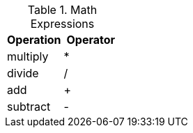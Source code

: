 
.Math Expressions
[cols="6a,6a", width="100%", options="header", role="rtable mt-4"]
|===
|Operation |Operator

|multiply
|*

|divide
|/

|add
|+

|subtract
|-

|===
